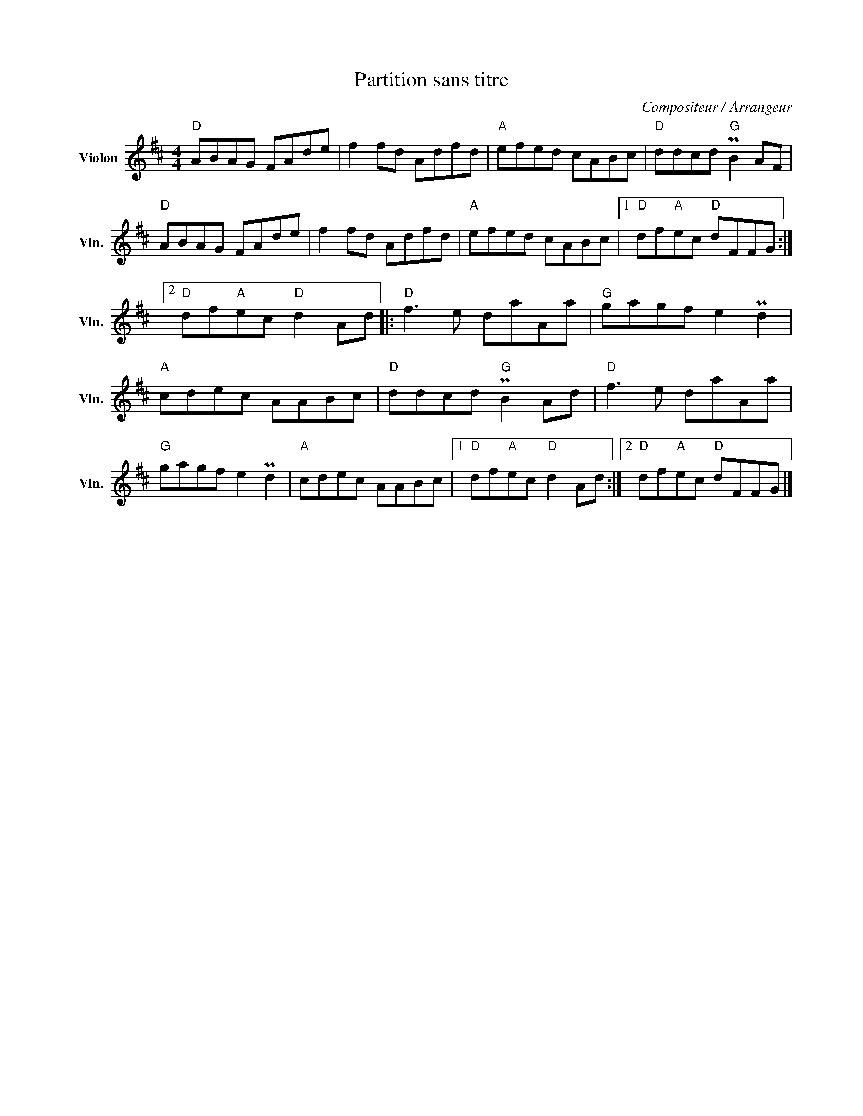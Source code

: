 X:1
T:Partition sans titre
C:Compositeur / Arrangeur
L:1/8
M:4/4
I:linebreak $
K:D
V:1 treble nm="Violon" snm="Vln."
V:1
"D" ABAG FAde | f2 fd Adfd |"A" efed cABc |"D" ddcd"G" PB2 AF |"D" ABAG FAde | f2 fd Adfd | %6
"A" efed cABc |1"D" df"A"ec"D" dFFG :|2"D" df"A"ec"D" d2 Ad |:"D" f3 e daAa |"G" gagf e2 Pd2 | %11
"A" cdec AABc |"D" ddcd"G" PB2 Ad |"D" f3 e daAa |"G" gagf e2 Pd2 |"A" cdec AABc |1 %16
"D" df"A"ec"D" d2 Ad :|2"D" df"A"ec"D" dFFG |] %18
